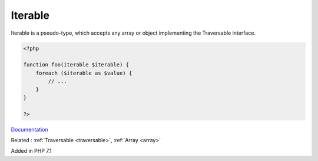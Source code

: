.. _iterable:
.. meta::
	:description:
		Iterable: Iterable is a pseudo-type, which accepts any array or object implementing the Traversable interface.
	:twitter:card: summary_large_image
	:twitter:site: @exakat
	:twitter:title: Iterable
	:twitter:description: Iterable: Iterable is a pseudo-type, which accepts any array or object implementing the Traversable interface
	:twitter:creator: @exakat
	:og:title: Iterable
	:og:type: article
	:og:description: Iterable is a pseudo-type, which accepts any array or object implementing the Traversable interface
	:og:url: https://php-dictionary.readthedocs.io/en/latest/dictionary/iterable.ini.html
	:og:locale: en


Iterable
--------

Iterable is a pseudo-type, which accepts any array or object implementing the Traversable interface.

.. code-block:: php
   
   <?php
   
   function foo(iterable $iterable) {
       foreach ($iterable as $value) {
           // ...
       } 
   }
   
   ?>


`Documentation <https://www.php.net/manual/en/language.types.iterable.php>`__

Related : :ref:`Traversable <traversable>`, :ref:`Array <array>`

Added in PHP 7.1
